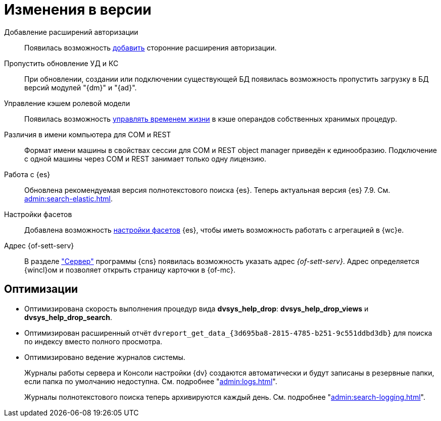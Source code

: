 = Изменения в версии

Добавление расширений авторизации::
Появилась возможность xref:admin:authorization-extensions.adoc[добавить] сторонние расширения авторизации.

Пропустить обновление УД и КС::
При обновлении, создании или подключении существующей БД появилась возможность пропустить загрузку в БД версий модулей "{dm}" и "{ad}".

Управление кэшем ролевой модели::
Появилась возможность xref:admin:cache-invalidation.adoc[управлять временем жизни] в кэше операндов собственных хранимых процедур.

Различия в имени компьютера для COM и REST::
Формат имени машины в свойствах сессии для COM и REST object manager приведён к единообразию. Подключение с одной машины через COM и REST занимает только одну лицензию.

Работа с {es}::
Обновлена рекомендуемая версия полнотекстового поиска {es}. Теперь актуальная версия {es} 7.9. См. xref:admin:search-elastic.adoc[].

Настройки фасетов::
Добавлена возможность xref:admin:search-elastic-change.adoc#facets[настройки фасетов] {es}, чтобы иметь возможность работать с агрегацией в {wc}е.

Адрес {of-sett-serv}::
В разделе xref:admin:console-server.adoc["Сервер"] программы {cns} появилась возможность указать адрес _{of-sett-serv}_. Адрес определяется {wincl}ом и позволяет открыть страницу карточки в {of-mc}.

== Оптимизации

* Оптимизирована скорость выполнения процедур вида *dvsys_help_drop*: *dvsys_help_drop_views* и *dvsys_help_drop_search*.
* Оптимизирован расширенный отчёт `dvreport_get_data_\{3d695ba8-2815-4785-b251-9c551ddbd3db}` для поиска по индексу вместо полного просмотра.
* Оптимизировано ведение журналов системы.
+
Журналы работы сервера и Консоли настройки {dv} создаются автоматически и будут записаны в резервные папки, если папка по умолчанию недоступна. См. подробнее "xref:admin:logs.adoc[]".
+
Журналы полнотекстового поиска теперь архивируются каждый день. См. подробнее "xref:admin:search-logging.adoc[]".
